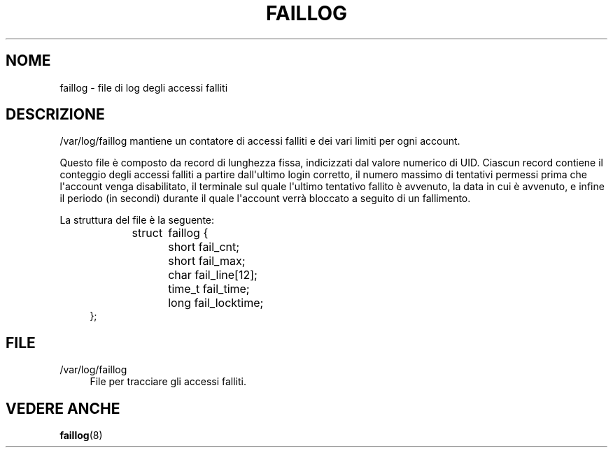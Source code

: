 '\" t
.\"     Title: faillog
.\"    Author: Julianne Frances Haugh
.\" Generator: DocBook XSL Stylesheets v1.79.1 <http://docbook.sf.net/>
.\"      Date: 27/07/2018
.\"    Manual: Formati di file e conversioni
.\"    Source: shadow-utils 4.5
.\"  Language: Italian
.\"
.TH "FAILLOG" "5" "27/07/2018" "shadow\-utils 4\&.5" "Formati di file e conversioni"
.\" -----------------------------------------------------------------
.\" * Define some portability stuff
.\" -----------------------------------------------------------------
.\" ~~~~~~~~~~~~~~~~~~~~~~~~~~~~~~~~~~~~~~~~~~~~~~~~~~~~~~~~~~~~~~~~~
.\" http://bugs.debian.org/507673
.\" http://lists.gnu.org/archive/html/groff/2009-02/msg00013.html
.\" ~~~~~~~~~~~~~~~~~~~~~~~~~~~~~~~~~~~~~~~~~~~~~~~~~~~~~~~~~~~~~~~~~
.ie \n(.g .ds Aq \(aq
.el       .ds Aq '
.\" -----------------------------------------------------------------
.\" * set default formatting
.\" -----------------------------------------------------------------
.\" disable hyphenation
.nh
.\" disable justification (adjust text to left margin only)
.ad l
.\" -----------------------------------------------------------------
.\" * MAIN CONTENT STARTS HERE *
.\" -----------------------------------------------------------------
.SH "NOME"
faillog \- file di log degli accessi falliti
.SH "DESCRIZIONE"
.PP
/var/log/faillog
mantiene un contatore di accessi falliti e dei vari limiti per ogni account\&.
.PP
Questo file \(`e composto da record di lunghezza fissa, indicizzati dal valore numerico di UID\&. Ciascun record contiene il conteggio degli accessi falliti a partire dall\*(Aqultimo login corretto, il numero massimo di tentativi permessi prima che l\*(Aqaccount venga disabilitato, il terminale sul quale l\*(Aqultimo tentativo fallito \(`e avvenuto, la data in cui \(`e avvenuto, e infine il periodo (in secondi) durante il quale l\*(Aqaccount verr\(`a bloccato a seguito di un fallimento\&.
.PP
La struttura del file \(`e la seguente:
.sp
.if n \{\
.RS 4
.\}
.nf
struct	faillog {
	short   fail_cnt;
	short   fail_max;
	char    fail_line[12];
	time_t  fail_time;
	long    fail_locktime;
};
.fi
.if n \{\
.RE
.\}
.SH "FILE"
.PP
/var/log/faillog
.RS 4
File per tracciare gli accessi falliti\&.
.RE
.SH "VEDERE ANCHE"
.PP
\fBfaillog\fR(8)
